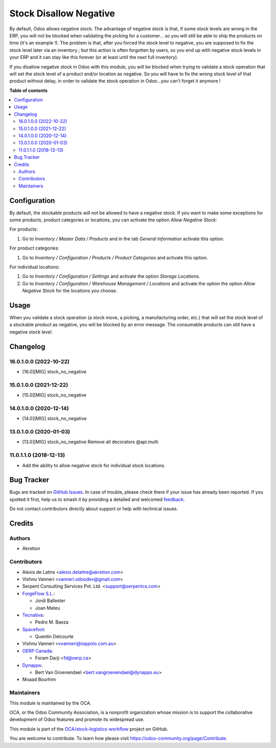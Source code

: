 =======================
Stock Disallow Negative
=======================

.. 
   !!!!!!!!!!!!!!!!!!!!!!!!!!!!!!!!!!!!!!!!!!!!!!!!!!!!
   !! This file is generated by oca-gen-addon-readme !!
   !! changes will be overwritten.                   !!
   !!!!!!!!!!!!!!!!!!!!!!!!!!!!!!!!!!!!!!!!!!!!!!!!!!!!
   !! source digest: sha256:d2de87b4b8187354bc233266365edad86fc99ff5058d7e4ef075ce7702f351e3
   !!!!!!!!!!!!!!!!!!!!!!!!!!!!!!!!!!!!!!!!!!!!!!!!!!!!

.. |badge1| image:: https://img.shields.io/badge/maturity-Beta-yellow.png
    :target: https://odoo-community.org/page/development-status
    :alt: Beta
.. |badge2| image:: https://img.shields.io/badge/licence-AGPL--3-blue.png
    :target: http://www.gnu.org/licenses/agpl-3.0-standalone.html
    :alt: License: AGPL-3
.. |badge3| image:: https://img.shields.io/badge/github-OCA%2Fstock--logistics--workflow-lightgray.png?logo=github
    :target: https://github.com/OCA/stock-logistics-workflow/tree/18.0/stock_no_negative
    :alt: OCA/stock-logistics-workflow
.. |badge4| image:: https://img.shields.io/badge/weblate-Translate%20me-F47D42.png
    :target: https://translation.odoo-community.org/projects/stock-logistics-workflow-18-0/stock-logistics-workflow-18-0-stock_no_negative
    :alt: Translate me on Weblate
.. |badge5| image:: https://img.shields.io/badge/runboat-Try%20me-875A7B.png
    :target: https://runboat.odoo-community.org/builds?repo=OCA/stock-logistics-workflow&target_branch=18.0
    :alt: Try me on Runboat

|badge1| |badge2| |badge3| |badge4| |badge5|

By default, Odoo allows negative stock. The advantage of negative stock
is that, if some stock levels are wrong in the ERP, you will not be
blocked when validating the picking for a customer... so you will still
be able to ship the products on time (it's an example !). The problem is
that, after you forced the stock level to negative, you are supposed to
fix the stock level later via an inventory ; but this action is often
forgotten by users, so you end up with negative stock levels in your ERP
and it can stay like this forever (or at least until the next full
inventory).

If you disallow negative stock in Odoo with this module, you will be
blocked when trying to validate a stock operation that will set the
stock level of a product and/or location as negative. So you will have
to fix the wrong stock level of that product without delay, in order to
validate the stock operation in Odoo...you can't forget it anymore !

**Table of contents**

.. contents::
   :local:

Configuration
=============

By default, the stockable products will not be allowed to have a
negative stock. If you want to make some exceptions for some products,
product categories or locations, you can activate the option *Allow
Negative Stock*:

For products:

1. Go to *Inventory / Master Data / Products* and in the tab *General
   Information* activate this option.

For product categories:

1. Go to *Inventory / Configuration / Products / Product Categories* and
   activate this option.

For individual locations:

1. Go to *Inventory / Configuration / Settings* and activate the option
   *Storage Locations*.
2. Go to *Inventory / Configuration / Warehouse Management / Locations*
   and activate the option the option *Allow Negative Stock* for the
   locations you choose.

Usage
=====

When you validate a stock operation (a stock move, a picking, a
manufacturing order, etc.) that will set the stock level of a stockable
product as negative, you will be blocked by an error message. The
consumable products can still have a negative stock level.

Changelog
=========

16.0.1.0.0 (2022-10-22)
-----------------------

- [16.0][MIG] stock_no_negative

15.0.1.0.0 (2021-12-22)
-----------------------

- [15.0][MIG] stock_no_negative

14.0.1.0.0 (2020-12-14)
-----------------------

- [14.0][MIG] stock_no_negative

13.0.1.0.0 (2020-01-03)
-----------------------

- [13.0][MIG] stock_no_negative Remove all decorators @api.multi

11.0.1.1.0 (2018-12-13)
-----------------------

- Add the ability to allow negative stock for individual stock
  locations.

Bug Tracker
===========

Bugs are tracked on `GitHub Issues <https://github.com/OCA/stock-logistics-workflow/issues>`_.
In case of trouble, please check there if your issue has already been reported.
If you spotted it first, help us to smash it by providing a detailed and welcomed
`feedback <https://github.com/OCA/stock-logistics-workflow/issues/new?body=module:%20stock_no_negative%0Aversion:%2018.0%0A%0A**Steps%20to%20reproduce**%0A-%20...%0A%0A**Current%20behavior**%0A%0A**Expected%20behavior**>`_.

Do not contact contributors directly about support or help with technical issues.

Credits
=======

Authors
-------

* Akretion

Contributors
------------

- Alexis de Lattre <alexis.delattre@akretion.com>

- Vishnu Vanneri <vanneri.odoodev@gmail.com>

- Serpent Consulting Services Pvt. Ltd. <support@serpentcs.com>

- `ForgeFlow S.L. <contact@forgeflow.com>`__:

  - Jordi Ballester
  - Joan Mateu

- `Tecnativa <https://www.tecnativa.com>`__:

  - Pedro M. Baeza

- `Spacefoot <https://www.spacefoot.com>`__:

  - Quentin Delcourte

- Vishnu Vanneri <vvanneri@ioppolo.com.au>

- `OERP Canada <https://www.oerp.ca/>`__:

  - Foram Darji <fd@oerp.ca>

- `Dynapps <https://www.dynapps.eu/>`__:

  - Bert Van Groenendael <bert.vangroenendael@dynapps.eu>

- Moaad Bourhim

Maintainers
-----------

This module is maintained by the OCA.

.. image:: https://odoo-community.org/logo.png
   :alt: Odoo Community Association
   :target: https://odoo-community.org

OCA, or the Odoo Community Association, is a nonprofit organization whose
mission is to support the collaborative development of Odoo features and
promote its widespread use.

This module is part of the `OCA/stock-logistics-workflow <https://github.com/OCA/stock-logistics-workflow/tree/18.0/stock_no_negative>`_ project on GitHub.

You are welcome to contribute. To learn how please visit https://odoo-community.org/page/Contribute.
